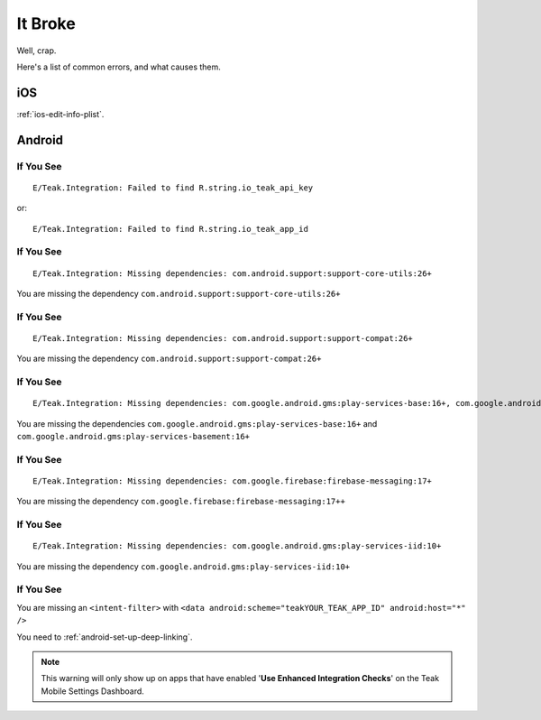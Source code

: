 It Broke
========
Well, crap.

Here's a list of common errors, and what causes them.

iOS
---
:ref:`ios-edit-info-plist`.

Android
-------
.. highlight:: xml

If You See
^^^^^^^^^^
::

    E/Teak.Integration: Failed to find R.string.io_teak_api_key

or::

    E/Teak.Integration: Failed to find R.string.io_teak_app_id

If You See
^^^^^^^^^^
::

    E/Teak.Integration: Missing dependencies: com.android.support:support-core-utils:26+

You are missing the dependency ``com.android.support:support-core-utils:26+``

If You See
^^^^^^^^^^
::

    E/Teak.Integration: Missing dependencies: com.android.support:support-compat:26+

You are missing the dependency ``com.android.support:support-compat:26+``

If You See
^^^^^^^^^^
::

    E/Teak.Integration: Missing dependencies: com.google.android.gms:play-services-base:16+, com.google.android.gms:play-services-basement:16+

You are missing the dependencies ``com.google.android.gms:play-services-base:16+`` and ``com.google.android.gms:play-services-basement:16+``

If You See
^^^^^^^^^^
::

    E/Teak.Integration: Missing dependencies: com.google.firebase:firebase-messaging:17+

You are missing the dependency ``com.google.firebase:firebase-messaging:17++``

If You See
^^^^^^^^^^
::

    E/Teak.Integration: Missing dependencies: com.google.android.gms:play-services-iid:10+

You are missing the dependency ``com.google.android.gms:play-services-iid:10+``

If You See
^^^^^^^^^^
.. image:: images/teak-scheme.png

You are missing an ``<intent-filter>`` with ``<data android:scheme="teakYOUR_TEAK_APP_ID" android:host="*" />``

You need to :ref:`android-set-up-deep-linking`.

.. note:: This warning will only show up on apps that have enabled '**Use Enhanced Integration Checks**' on the Teak Mobile Settings Dashboard.
